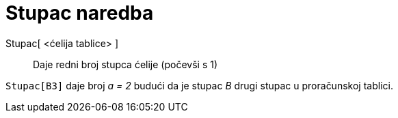 = Stupac naredba
:page-en: commands/Column
ifdef::env-github[:imagesdir: /hr/modules/ROOT/assets/images]

Stupac[ <ćelija tablice> ]::
  Daje redni broj stupca ćelije (počevši s 1)

[EXAMPLE]
====

`++Stupac[B3]++` daje broj _a = 2_ budući da je stupac _B_ drugi stupac u proračunskoj tablici.

====

